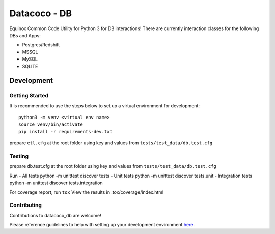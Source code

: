 Datacoco - DB
=============

.. image:: https://api.codacy.com/project/badge/Grade/4d85afc6c49f40eab14f9aa60336ac64
    :target: https://www.codacy.com/manual/meikalei/datacoco-db?utm_source=github.com&amp;utm_medium=referral&amp;utm_content=equinoxfitness/datacoco-db&amp;utm_campaign=Badge_Grade
.. image:: https://img.shields.io/badge/Contributor%20Covenant-v2.0%20adopted-ff69b4.svg
    :target: https://github.com/equinoxfitness/datacoco-db/blob/master/CODE_OF_CONDUCT.rst

Equinox Common Code Utility for Python 3 for DB interactions! There are
currently interaction classes for the following DBs and Apps:

-  Postgres/Redshift
-  MSSQL
-  MySQL
-  SQLITE

Development
-----------

Getting Started
~~~~~~~~~~~~~~~

It is recommended to use the steps below to set up a virtual environment
for development:

::

    python3 -m venv <virtual env name>
    source venv/bin/activate
    pip install -r requirements-dev.txt

prepare ``etl.cfg`` at the root folder using key and values from
``tests/test_data/db.test.cfg``

Testing
~~~~~~~

prepare db.test.cfg at the root folder using key and values from
``tests/test_data/db.test.cfg``

Run - All tests python -m unittest discover tests - Unit tests python -m
unittest discover tests.unit - Integration tests python -m unittest
discover tests.integration

For coverage report, run ``tox`` View the results in
.tox/coverage/index.html

Contributing
~~~~~~~~~~~~

Contributions to datacoco\_db are welcome!

Please reference guidelines to help with setting up your development
environment
`here <https://github.com/equinoxfitness/datacoco-db/blob/master/CONTRIBUTING.rst>`__.